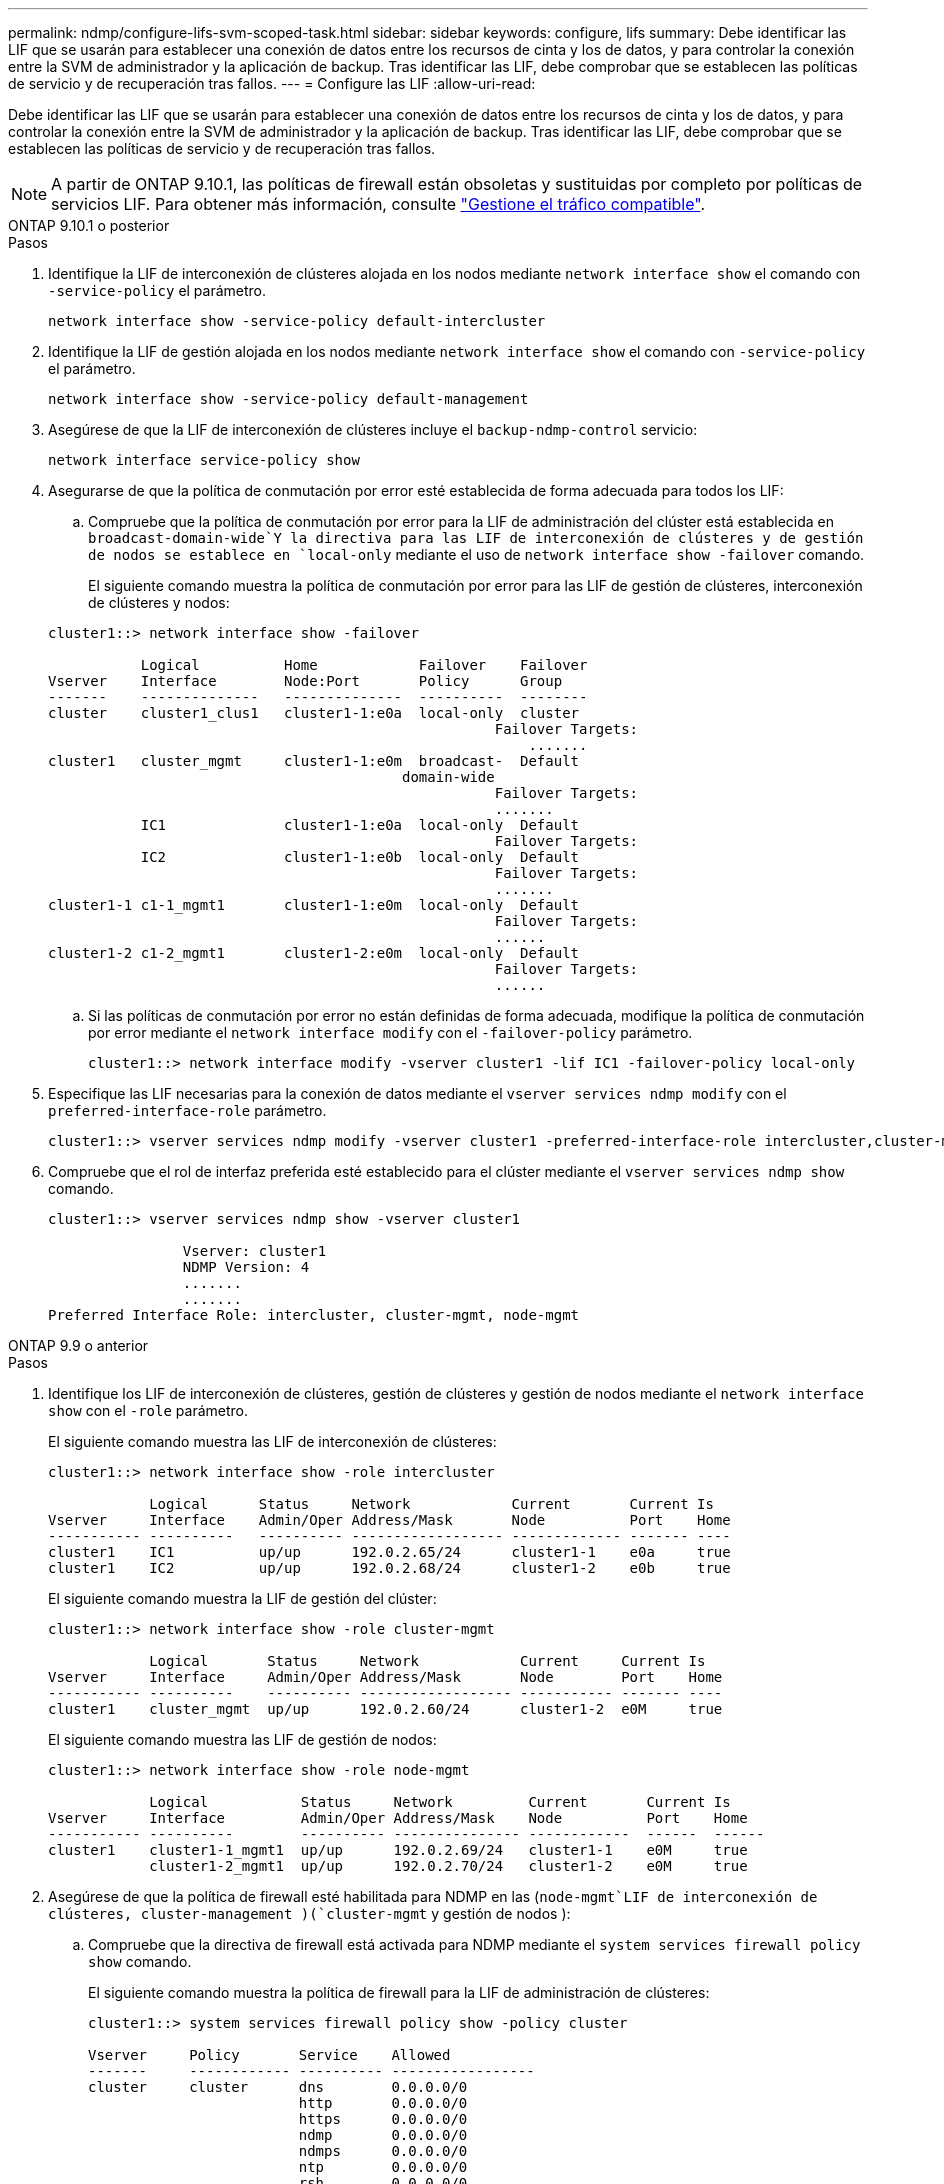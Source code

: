 ---
permalink: ndmp/configure-lifs-svm-scoped-task.html 
sidebar: sidebar 
keywords: configure, lifs 
summary: Debe identificar las LIF que se usarán para establecer una conexión de datos entre los recursos de cinta y los de datos, y para controlar la conexión entre la SVM de administrador y la aplicación de backup. Tras identificar las LIF, debe comprobar que se establecen las políticas de servicio y de recuperación tras fallos. 
---
= Configure las LIF
:allow-uri-read: 


[role="lead"]
Debe identificar las LIF que se usarán para establecer una conexión de datos entre los recursos de cinta y los de datos, y para controlar la conexión entre la SVM de administrador y la aplicación de backup. Tras identificar las LIF, debe comprobar que se establecen las políticas de servicio y de recuperación tras fallos.


NOTE: A partir de ONTAP 9.10.1, las políticas de firewall están obsoletas y sustituidas por completo por políticas de servicios LIF. Para obtener más información, consulte link:../networking/manage_supported_traffic.html["Gestione el tráfico compatible"].

[role="tabbed-block"]
====
.ONTAP 9.10.1 o posterior
--
.Pasos
. Identifique la LIF de interconexión de clústeres alojada en los nodos mediante `network interface show` el comando con `-service-policy` el parámetro.
+
`network interface show -service-policy default-intercluster`

. Identifique la LIF de gestión alojada en los nodos mediante `network interface show` el comando con `-service-policy` el parámetro.
+
`network interface show -service-policy default-management`

. Asegúrese de que la LIF de interconexión de clústeres incluye el `backup-ndmp-control` servicio:
+
`network interface service-policy show`

. Asegurarse de que la política de conmutación por error esté establecida de forma adecuada para todos los LIF:
+
.. Compruebe que la política de conmutación por error para la LIF de administración del clúster está establecida en `broadcast-domain-wide`Y la directiva para las LIF de interconexión de clústeres y de gestión de nodos se establece en `local-only` mediante el uso de `network interface show -failover` comando.
+
El siguiente comando muestra la política de conmutación por error para las LIF de gestión de clústeres, interconexión de clústeres y nodos:

+
[listing]
----
cluster1::> network interface show -failover

           Logical          Home            Failover    Failover
Vserver    Interface        Node:Port       Policy      Group
-------    --------------   --------------  ----------  --------
cluster    cluster1_clus1   cluster1-1:e0a  local-only  cluster
                                                     Failover Targets:
                   	                                 .......
cluster1   cluster_mgmt     cluster1-1:e0m  broadcast-  Default
                                          domain-wide
                                                     Failover Targets:
                                                     .......
           IC1              cluster1-1:e0a  local-only  Default
                                                     Failover Targets:
           IC2              cluster1-1:e0b  local-only  Default
                                                     Failover Targets:
                                                     .......
cluster1-1 c1-1_mgmt1       cluster1-1:e0m  local-only  Default
                                                     Failover Targets:
                                                     ......
cluster1-2 c1-2_mgmt1       cluster1-2:e0m  local-only  Default
                                                     Failover Targets:
                                                     ......
----
.. Si las políticas de conmutación por error no están definidas de forma adecuada, modifique la política de conmutación por error mediante el `network interface modify` con el `-failover-policy` parámetro.
+
[listing]
----
cluster1::> network interface modify -vserver cluster1 -lif IC1 -failover-policy local-only
----


. Especifique las LIF necesarias para la conexión de datos mediante el `vserver services ndmp modify` con el `preferred-interface-role` parámetro.
+
[listing]
----
cluster1::> vserver services ndmp modify -vserver cluster1 -preferred-interface-role intercluster,cluster-mgmt,node-mgmt
----
. Compruebe que el rol de interfaz preferida esté establecido para el clúster mediante el `vserver services ndmp show` comando.
+
[listing]
----
cluster1::> vserver services ndmp show -vserver cluster1

                Vserver: cluster1
                NDMP Version: 4
                .......
                .......
Preferred Interface Role: intercluster, cluster-mgmt, node-mgmt
----


--
.ONTAP 9.9 o anterior
--
.Pasos
. Identifique los LIF de interconexión de clústeres, gestión de clústeres y gestión de nodos mediante el `network interface show` con el `-role` parámetro.
+
El siguiente comando muestra las LIF de interconexión de clústeres:

+
[listing]
----
cluster1::> network interface show -role intercluster

            Logical      Status     Network            Current       Current Is
Vserver     Interface    Admin/Oper Address/Mask       Node          Port    Home
----------- ----------   ---------- ------------------ ------------- ------- ----
cluster1    IC1          up/up      192.0.2.65/24      cluster1-1    e0a     true
cluster1    IC2          up/up      192.0.2.68/24      cluster1-2    e0b     true
----
+
El siguiente comando muestra la LIF de gestión del clúster:

+
[listing]
----
cluster1::> network interface show -role cluster-mgmt

            Logical       Status     Network            Current     Current Is
Vserver     Interface     Admin/Oper Address/Mask       Node        Port    Home
----------- ----------    ---------- ------------------ ----------- ------- ----
cluster1    cluster_mgmt  up/up      192.0.2.60/24      cluster1-2  e0M     true
----
+
El siguiente comando muestra las LIF de gestión de nodos:

+
[listing]
----
cluster1::> network interface show -role node-mgmt

            Logical           Status     Network         Current       Current Is
Vserver     Interface         Admin/Oper Address/Mask    Node          Port    Home
----------- ----------        ---------- --------------- ------------  ------  ------
cluster1    cluster1-1_mgmt1  up/up      192.0.2.69/24   cluster1-1    e0M     true
            cluster1-2_mgmt1  up/up      192.0.2.70/24   cluster1-2    e0M     true
----
. Asegúrese de que la política de firewall esté habilitada para NDMP en las (`node-mgmt`LIF de interconexión de clústeres, cluster-management )(`cluster-mgmt` y gestión de nodos ):
+
.. Compruebe que la directiva de firewall está activada para NDMP mediante el `system services firewall policy show` comando.
+
El siguiente comando muestra la política de firewall para la LIF de administración de clústeres:

+
[listing]
----
cluster1::> system services firewall policy show -policy cluster

Vserver     Policy       Service    Allowed
-------     ------------ ---------- -----------------
cluster     cluster      dns        0.0.0.0/0
                         http       0.0.0.0/0
                         https      0.0.0.0/0
                         ndmp       0.0.0.0/0
                         ndmps      0.0.0.0/0
                         ntp        0.0.0.0/0
                         rsh        0.0.0.0/0
                         snmp       0.0.0.0/0
                         ssh        0.0.0.0/0
                         telnet     0.0.0.0/0
10 entries were displayed.
----
+
El siguiente comando muestra la política de firewall para la LIF de interconexión de clústeres:

+
[listing]
----
cluster1::> system services firewall policy show -policy intercluster

Vserver     Policy       Service    Allowed
-------     ------------ ---------- -------------------
cluster1    intercluster dns        -
                         http       -
                         https      -
                         ndmp       0.0.0.0/0, ::/0
                         ndmps      -
                         ntp        -
                         rsh        -
                         ssh        -
                         telnet     -
9 entries were displayed.
----
+
El siguiente comando muestra la política de firewall de la LIF de gestión de nodos:

+
[listing]
----
cluster1::> system services firewall policy show -policy mgmt

Vserver     Policy       Service    Allowed
-------     ------------ ---------- -------------------
cluster1-1  mgmt         dns        0.0.0.0/0, ::/0
                         http       0.0.0.0/0, ::/0
                         https      0.0.0.0/0, ::/0
                         ndmp       0.0.0.0/0, ::/0
                         ndmps      0.0.0.0/0, ::/0
                         ntp        0.0.0.0/0, ::/0
                         rsh        -
                         snmp       0.0.0.0/0, ::/0
                         ssh        0.0.0.0/0, ::/0
                         telnet     -
10 entries were displayed.
----
.. Si la directiva de firewall no está activada, active la directiva de firewall mediante el `system services firewall policy modify` con el `-service` parámetro.
+
El siguiente comando habilita la política de firewall para la LIF de interconexión de clústeres:

+
[listing]
----
cluster1::> system services firewall policy modify -vserver cluster1 -policy intercluster -service ndmp 0.0.0.0/0
----


. Asegurarse de que la política de conmutación por error esté establecida de forma adecuada para todos los LIF:
+
.. Compruebe que la política de conmutación por error para la LIF de administración del clúster está establecida en `broadcast-domain-wide`Y la directiva para las LIF de interconexión de clústeres y de gestión de nodos se establece en `local-only` mediante el uso de `network interface show -failover` comando.
+
El siguiente comando muestra la política de conmutación por error para las LIF de gestión de clústeres, interconexión de clústeres y nodos:

+
[listing]
----
cluster1::> network interface show -failover

           Logical            Home              Failover              Failover
Vserver    Interface          Node:Port         Policy                Group
---------- -----------------  ----------------- --------------------  --------
cluster    cluster1_clus1     cluster1-1:e0a    local-only            cluster
                                                     Failover Targets:
                   	                                 .......

cluster1   cluster_mgmt       cluster1-1:e0m    broadcast-domain-wide Default
                                                     Failover Targets:
                                                     .......
           IC1                 cluster1-1:e0a    local-only           Default
                                                     Failover Targets:
           IC2                 cluster1-1:e0b    local-only           Default
                                                     Failover Targets:
                                                     .......
cluster1-1 cluster1-1_mgmt1   cluster1-1:e0m    local-only            Default
                                                     Failover Targets:
                                                     ......
cluster1-2 cluster1-2_mgmt1   cluster1-2:e0m    local-only            Default
                                                     Failover Targets:
                                                     ......
----
.. Si las políticas de conmutación por error no están definidas de forma adecuada, modifique la política de conmutación por error mediante el `network interface modify` con el `-failover-policy` parámetro.
+
[listing]
----
cluster1::> network interface modify -vserver cluster1 -lif IC1 -failover-policy local-only
----


. Especifique las LIF necesarias para la conexión de datos mediante el `vserver services ndmp modify` con el `preferred-interface-role` parámetro.
+
[listing]
----
cluster1::> vserver services ndmp modify -vserver cluster1 -preferred-interface-role intercluster,cluster-mgmt,node-mgmt
----
. Compruebe que el rol de interfaz preferida esté establecido para el clúster mediante el `vserver services ndmp show` comando.
+
[listing]
----
cluster1::> vserver services ndmp show -vserver cluster1

                             Vserver: cluster1
                        NDMP Version: 4
                        .......
                        .......
            Preferred Interface Role: intercluster, cluster-mgmt, node-mgmt
----


--
====